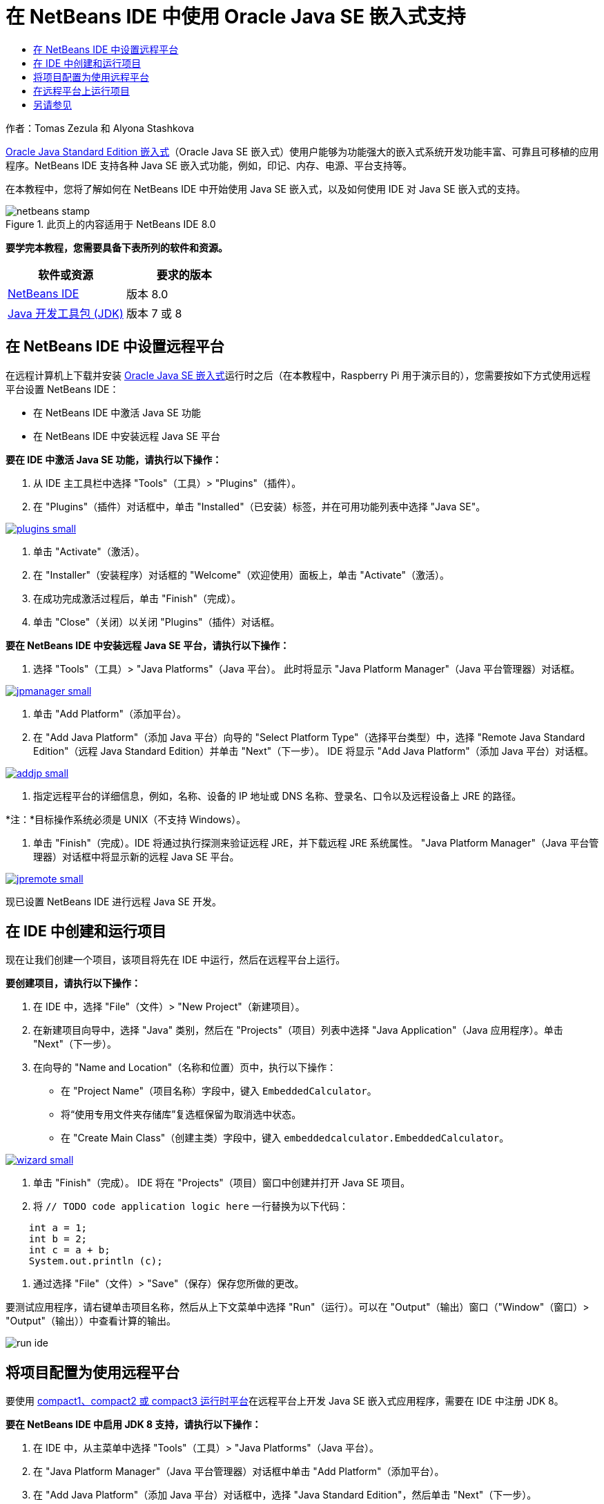 // 
//     Licensed to the Apache Software Foundation (ASF) under one
//     or more contributor license agreements.  See the NOTICE file
//     distributed with this work for additional information
//     regarding copyright ownership.  The ASF licenses this file
//     to you under the Apache License, Version 2.0 (the
//     "License"); you may not use this file except in compliance
//     with the License.  You may obtain a copy of the License at
// 
//       http://www.apache.org/licenses/LICENSE-2.0
// 
//     Unless required by applicable law or agreed to in writing,
//     software distributed under the License is distributed on an
//     "AS IS" BASIS, WITHOUT WARRANTIES OR CONDITIONS OF ANY
//     KIND, either express or implied.  See the License for the
//     specific language governing permissions and limitations
//     under the License.
//

= 在 NetBeans IDE 中使用 Oracle Java SE 嵌入式支持
:jbake-type: tutorial
:jbake-tags: tutorials 
:jbake-status: published
:syntax: true
:source-highlighter: pygments
:toc: left
:toc-title:
:description: 在 NetBeans IDE 中使用 Oracle Java SE 嵌入式支持 - Apache NetBeans
:keywords: Apache NetBeans, Tutorials, 在 NetBeans IDE 中使用 Oracle Java SE 嵌入式支持

作者：Tomas Zezula 和 Alyona Stashkova

link:http://www.oracle.com/technetwork/java/embedded/overview/javase/index.html[+Oracle Java Standard Edition 嵌入式+]（Oracle Java SE 嵌入式）使用户能够为功能强大的嵌入式系统开发功能丰富、可靠且可移植的应用程序。NetBeans IDE 支持各种 Java SE 嵌入式功能，例如，印记、内存、电源、平台支持等。

在本教程中，您将了解如何在 NetBeans IDE 中开始使用 Java SE 嵌入式，以及如何使用 IDE 对 Java SE 嵌入式的支持。


image::images/netbeans-stamp.png[title="此页上的内容适用于 NetBeans IDE 8.0"]


*要学完本教程，您需要具备下表所列的软件和资源。*

|===
|软件或资源 |要求的版本 

|link:http://netbeans.org/downloads/index.html[+NetBeans IDE+] |版本 8.0 

|link:http://www.oracle.com/technetwork/java/javase/downloads/index.html[+Java 开发工具包 (JDK)+] |版本 7 或 8 
|===


== 在 NetBeans IDE 中设置远程平台

在远程计算机上下载并安装 link:http://www.oracle.com/technetwork/java/embedded/downloads/javase/index.html?ssSourceSiteId=otncn[+Oracle Java SE 嵌入式+]运行时之后（在本教程中，Raspberry Pi 用于演示目的），您需要按如下方式使用远程平台设置 NetBeans IDE：

* 在 NetBeans IDE 中激活 Java SE 功能
* 在 NetBeans IDE 中安装远程 Java SE 平台

*要在 IDE 中激活 Java SE 功能，请执行以下操作：*

1. 从 IDE 主工具栏中选择 "Tools"（工具）> "Plugins"（插件）。
2. 在 "Plugins"（插件）对话框中，单击 "Installed"（已安装）标签，并在可用功能列表中选择 "Java SE"。

[.feature]
--
image::images/plugins-small.png[role="left", link="images/plugins.png"]
--

3. 单击 "Activate"（激活）。
4. 在 "Installer"（安装程序）对话框的 "Welcome"（欢迎使用）面板上，单击 "Activate"（激活）。
5. 在成功完成激活过程后，单击 "Finish"（完成）。
6. 单击 "Close"（关闭）以关闭 "Plugins"（插件）对话框。

*要在 NetBeans IDE 中安装远程 Java SE 平台，请执行以下操作：*

1. 选择 "Tools"（工具）> "Java Platforms"（Java 平台）。
此时将显示 "Java Platform Manager"（Java 平台管理器）对话框。

[.feature]
--
image::images/jpmanager-small.png[role="left", link="images/jpmanager.png"]
--

2. 单击 "Add Platform"（添加平台）。
3. 在 "Add Java Platform"（添加 Java 平台）向导的 "Select Platform Type"（选择平台类型）中，选择 "Remote Java Standard Edition"（远程 Java Standard Edition）并单击 "Next"（下一步）。
IDE 将显示 "Add Java Platform"（添加 Java 平台）对话框。

[.feature]
--
image::images/addjp-small.png[role="left", link="images/addjp.png"]
--

4. 指定远程平台的详细信息，例如，名称、设备的 IP 地址或 DNS 名称、登录名、口令以及远程设备上 JRE 的路径。

*注：*目标操作系统必须是 UNIX（不支持 Windows）。

5. 单击 "Finish"（完成）。IDE 将通过执行探测来验证远程 JRE，并下载远程 JRE 系统属性。
"Java Platform Manager"（Java 平台管理器）对话框中将显示新的远程 Java SE 平台。

[.feature]
--
image::images/jpremote-small.png[role="left", link="images/jpremote.png"]
--

现已设置 NetBeans IDE 进行远程 Java SE 开发。


== 在 IDE 中创建和运行项目

现在让我们创建一个项目，该项目将先在 IDE 中运行，然后在远程平台上运行。

*要创建项目，请执行以下操作：*

1. 在 IDE 中，选择 "File"（文件）> "New Project"（新建项目）。
2. 在新建项目向导中，选择 "Java" 类别，然后在 "Projects"（项目）列表中选择 "Java Application"（Java 应用程序）。单击 "Next"（下一步）。
3. 在向导的 "Name and Location"（名称和位置）页中，执行以下操作：
* 在 "Project Name"（项目名称）字段中，键入 `EmbeddedCalculator`。
* 将“使用专用文件夹存储库”复选框保留为取消选中状态。
* 在 "Create Main Class"（创建主类）字段中，键入 `embeddedcalculator.EmbeddedCalculator`。

[.feature]
--
image::images/wizard-small.png[role="left", link="images/wizard.png"]
--

4. 单击 "Finish"（完成）。
IDE 将在 "Projects"（项目）窗口中创建并打开 Java SE 项目。
5. 将  ``// TODO code application logic here``  一行替换为以下代码：

[source,java]
----

    int a = 1;
    int b = 2;
    int c = a + b;
    System.out.println (c);
----
6. 通过选择 "File"（文件）> "Save"（保存）保存您所做的更改。

要测试应用程序，请右键单击项目名称，然后从上下文菜单中选择 "Run"（运行）。可以在 "Output"（输出）窗口（"Window"（窗口）> "Output"（输出））中查看计算的输出。

image::images/run-ide.png[]


== 将项目配置为使用远程平台

要使用 link:http://openjdk.java.net/jeps/161[+compact1、compact2 或 compact3 运行时平台+]在远程平台上开发 Java SE 嵌入式应用程序，需要在 IDE 中注册 JDK 8。

*要在 NetBeans IDE 中启用 JDK 8 支持，请执行以下操作：*

1. 在 IDE 中，从主菜单中选择 "Tools"（工具）> "Java Platforms"（Java 平台）。
2. 在 "Java Platform Manager"（Java 平台管理器）对话框中单击 "Add Platform"（添加平台）。
3. 在 "Add Java Platform"（添加 Java 平台）对话框中，选择 "Java Standard Edition"，然后单击 "Next"（下一步）。
4. 指定包含 JDK 的目录，然后单击 "Next"（下一步）。

[.feature]
--
image::images/jdk8-small.png[role="left", link="images/jdk8.png"]
--

5. 验证平台源 zip 文件和 API 文档的默认位置是否有效。单击 "Finish"（完成）以关闭 "Add Java Platform"（添加 Java 平台）对话框。
JDK 8 作为平台注册在 IDE 中。

[.feature]
--
image::images/jdk8registered-small.png[role="left", link="images/jdk8registered.png"]
--

6. 单击 "Close"（关闭）。

*要配置项目以使用 JDK 8，请执行以下操作：*

1. 在 "Projects"（项目）窗口中右键单击 "EmbeddedCalculator" 项目，然后从上下文菜单中选择 "Properties"（属性）。
2. 在 "Project Properties"（项目属性）对话框中，选择 "Libraries"（库）类别，然后将 JDK 1.8 设置为 Java 平台。

[.feature]
--
image::images/prj-jdk8-small.png[role="left", link="images/prj-jdk8.png"]
--

3. 选择 "Sources"（源）类别，然后将源代码/二进制格式设置为 "JDK 8"。

[.feature]
--
image::images/prj-source-jdk8-small.png[role="left", link="images/prj-source-jdk8.png"]
--

4. 指定在远程平台上用作运行时的配置文件（例如，简洁 2）。

[.feature]
--
image::images/prj-jdk8-profile-small.png[role="left", link="images/prj-jdk8-profile.png"]
--

5. 单击“确定”保存更改。
您的项目将设置为在远程平台上识别特定的运行时。


== 在远程平台上运行项目

将项目配置设置为默认配置之外的配置之后，可以在远程设备上运行和调试应用程序。

*要创建一个新的配置：*

1. 在 "Projects"（项目）窗口中右键单击项目名称，然后从上下文菜单中选择 "Properties"（属性）。
2. 选择 "Run"（运行）类别。
3. 单击 "Configuration"（配置）下拉列表右侧的 "New"（新建）。
4. 在 "Create New Configuration"（创建新的配置）对话框中，指定新配置的名称，然后单击 "OK"（确定）。
5. 在 "Runtime Platform"（运行时平台）下拉列表中选择运行时平台名称。

[.feature]
--
image::images/config-runtime-small.png[role="left", link="images/config-runtime.png"]
--

6. 单击 "OK"（确定）保存所做的编辑。

如果在远程平台上运行项目（"Run"（运行）> "Run Project (project name)"（运行项目（项目名称））），则输出将看起来类似于下图中显示的内容。

[.feature]
--
image::images/run-remote-small.png[role="left", link="images/run-remote.png"]
--

*要在项目配置之间切换，请执行以下操作：*

* 选择 "Run"（运行）> "Set Project Configuration"（设置项目配置）> "configuration name"（配置名称），或者右键单击项目名称并从上下文菜单中选择 "Set Configuration"（设置配置）> "configuration name"（配置名称）。

[.feature]
--
image::images/switch-config-small.png[role="left", link="images/switch-config.png"]
--

link:/about/contact_form.html?to=3&subject=Feedback:%20Setting%20Up%20Oracle%20Java%20SE%20Embedded%20in%20NetBeans%20IDE[+发送有关此教程的反馈意见+]



== 另请参见

* link:http://www.oracle.com/technetwork/java/embedded/resources/se-embeddocs/index.html?ssSourceSiteId=null[+Java SE 嵌入式文档+]
* link:https://www.youtube.com/watch?v=mAnne3N0d5Y#t=149[+简化 Java SE 嵌入式开发 - 第 1 部分，共 2 部分 +]
* link:https://www.youtube.com/watch?v=G8oMx2SJZq8[+简化 Java SE 嵌入式开发 - 第 2 部分，共 2 部分+]
* link:http://www.oracle.com/technetwork/articles/java/raspberrypi-1704896.html[+Raspberry Pi 上的 Java® SE 嵌入式入门指南+]
